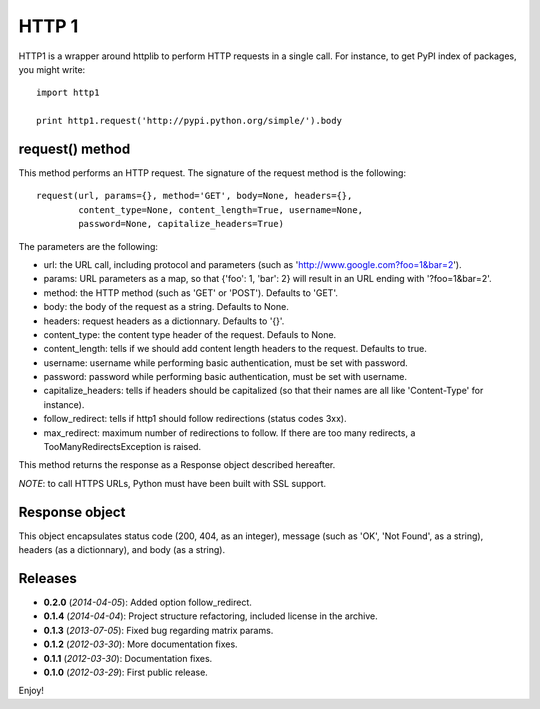 ======
HTTP 1
======

HTTP1 is a wrapper around httplib to perform HTTP requests in a single call.
For instance, to get PyPI index of packages, you might write::

    import http1
    
    print http1.request('http://pypi.python.org/simple/').body

request() method
================

This method performs an HTTP request. The signature of the request method is
the following::

    request(url, params={}, method='GET', body=None, headers={},
            content_type=None, content_length=True, username=None,
            password=None, capitalize_headers=True)

The parameters are the following:

- url: the URL call, including protocol and parameters (such as
  'http://www.google.com?foo=1&bar=2').
- params: URL parameters as a map, so that {'foo': 1, 'bar': 2} will result
  in an URL ending with '?foo=1&bar=2'.
- method: the HTTP method (such as 'GET' or 'POST'). Defaults to 'GET'.
- body: the body of the request as a string. Defaults to None.
- headers: request headers as a dictionnary. Defaults to '{}'.
- content_type: the content type header of the request. Defauls to None.
- content_length: tells if we should add content length headers to the
  request. Defaults to true.
- username: username while performing basic authentication, must be set
  with password.
- password: password while performing basic authentication, must be set
  with username.
- capitalize_headers: tells if headers should be capitalized (so that their
  names are all like 'Content-Type' for instance).
- follow_redirect: tells if http1 should follow redirections (status codes 3xx).
- max_redirect: maximum number of redirections to follow. If there are too many
  redirects, a TooManyRedirectsException is raised.

This method returns the response as a Response object described hereafter.

*NOTE*: to call HTTPS URLs, Python must have been built with SSL support.

Response object
===============

This object encapsulates status code (200, 404, as an integer), message (such
as 'OK', 'Not Found', as a string), headers (as a dictionnary), and body (as a
string).

Releases
========

- **0.2.0** (*2014-04-05*): Added option follow_redirect.
- **0.1.4** (*2014-04-04*): Project structure refactoring, included license in
  the archive.
- **0.1.3** (*2013-07-05*): Fixed bug regarding matrix params.
- **0.1.2** (*2012-03-30*): More documentation fixes.
- **0.1.1** (*2012-03-30*): Documentation fixes.
- **0.1.0** (*2012-03-29*): First public release.

Enjoy!

